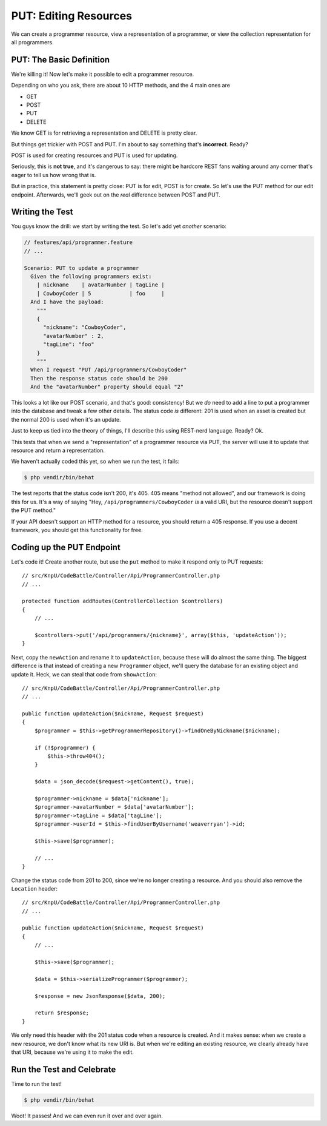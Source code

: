 PUT: Editing Resources
======================

We can create a programmer resource, view a representation of a programmer,
or view the collection representation for all programmers.

PUT: The Basic Definition
-------------------------

We're killing it! Now let's make it possible to edit a programmer resource.

Depending on who you ask, there are about 10 HTTP methods, and the 4 main
ones are

* GET
* POST
* PUT
* DELETE

We know GET is for retrieving a representation and DELETE is pretty clear.

But things get trickier with POST and PUT. I'm about to say something that's
**incorrect**. Ready?

POST is used for creating resources and PUT is used for updating.

Seriously, this is **not true**, and it's dangerous to say: there might be
hardcore REST fans waiting around any corner that's eager to tell us how
wrong that is.

But in practice, this statement is pretty close: PUT is for edit, POST is
for create. So let's use the PUT method for our edit endpoint. Afterwards,
we'll geek out on the *real* difference between POST and PUT.

Writing the Test
----------------

You guys know the drill: we start by writing the test. So let's add yet
*another* scenario:

.. code-block:: gherkin

    // features/api/programmer.feature
    // ...

    Scenario: PUT to update a programmer
      Given the following programmers exist:
        | nickname    | avatarNumber | tagLine |
        | CowboyCoder | 5            | foo     |
      And I have the payload:
        """
        {
          "nickname": "CowboyCoder",
          "avatarNumber" : 2,
          "tagLine": "foo"
        }
        """
      When I request "PUT /api/programmers/CowboyCoder"
      Then the response status code should be 200
      And the "avatarNumber" property should equal "2"

This looks a lot like our POST scenario, and that's good: consistency! But
we *do* need to add a line to put a programmer into the database and tweak
a few other details. The status code *is* different: 201 is used when an asset
is created but the normal 200 is used when it's an update.

Just to keep us tied into the theory of things, I'll describe this using
REST-nerd language. Ready? Ok.

This tests that when we send a "representation" of a programmer resource
via PUT, the server will use it to update that resource and return a representation.

.. index::
   single: HTTP Methods; 405

We haven't actually coded this yet, so when we run the test, it fails:

.. code-block:: bash

    $ php vendir/bin/behat

The test reports that the status code isn't 200, it's 405. 405 means "method
not allowed", and our framework is doing this for us. It's a way of saying
"Hey, ``/api/programmers/CowboyCoder`` *is* a valid URI, but the resource
doesn't support the PUT method."

If your API doesn't support an HTTP method for a resource, you should return
a 405 response. If you use a decent framework, you should get this functionality
for free.

Coding up the PUT Endpoint
--------------------------

Let's code it! Create another route, but use the ``put`` method to make it
respond only to PUT requests::

    // src/KnpU/CodeBattle/Controller/Api/ProgrammerController.php
    // ...

    protected function addRoutes(ControllerCollection $controllers)
    {
        // ...

        $controllers->put('/api/programmers/{nickname}', array($this, 'updateAction'));
    }

Next, copy the ``newAction`` and rename it to ``updateAction``, because these
will do almost the same thing. The biggest difference is that instead of
creating a new ``Programmer`` object, we'll query the database for an existing
object and update it. Heck, we can steal that code from ``showAction``::

    // src/KnpU/CodeBattle/Controller/Api/ProgrammerController.php
    // ...

    public function updateAction($nickname, Request $request)
    {
        $programmer = $this->getProgrammerRepository()->findOneByNickname($nickname);

        if (!$programmer) {
            $this->throw404();
        }

        $data = json_decode($request->getContent(), true);

        $programmer->nickname = $data['nickname'];
        $programmer->avatarNumber = $data['avatarNumber'];
        $programmer->tagLine = $data['tagLine'];
        $programmer->userId = $this->findUserByUsername('weaverryan')->id;

        $this->save($programmer);

        // ...
    }

Change the status code from 201 to 200, since we're no longer creating a
resource. And you should also remove the ``Location`` header::

    // src/KnpU/CodeBattle/Controller/Api/ProgrammerController.php
    // ...

    public function updateAction($nickname, Request $request)
    {
        // ...

        $this->save($programmer);

        $data = $this->serializeProgrammer($programmer);

        $response = new JsonResponse($data, 200);

        return $response;
    }

We only need this header with the 201 status code when a resource is created.
And it makes sense: when we create a new resource, we don't know what its
new URI is. But when we're editing an existing resource, we clearly already
have that URI, because we're using it to make the edit.

Run the Test and Celebrate
--------------------------

Time to run the test!

.. code-block:: bash

    $ php vendir/bin/behat

Woot! It passes! And we can even run it over and over again.

.. _`rfc2616`: http://www.w3.org/Protocols/rfc2616/rfc2616.html
